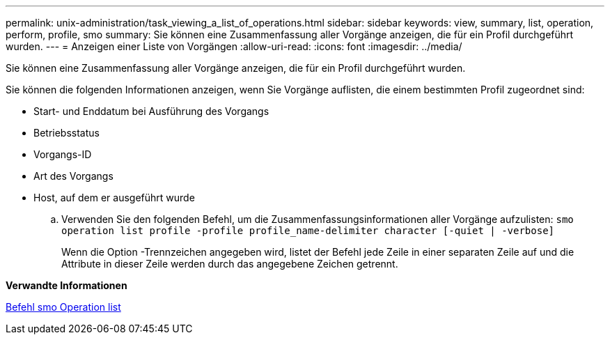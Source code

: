 ---
permalink: unix-administration/task_viewing_a_list_of_operations.html 
sidebar: sidebar 
keywords: view, summary, list, operation, perform, profile, smo 
summary: Sie können eine Zusammenfassung aller Vorgänge anzeigen, die für ein Profil durchgeführt wurden. 
---
= Anzeigen einer Liste von Vorgängen
:allow-uri-read: 
:icons: font
:imagesdir: ../media/


[role="lead"]
Sie können eine Zusammenfassung aller Vorgänge anzeigen, die für ein Profil durchgeführt wurden.

Sie können die folgenden Informationen anzeigen, wenn Sie Vorgänge auflisten, die einem bestimmten Profil zugeordnet sind:

* Start- und Enddatum bei Ausführung des Vorgangs
* Betriebsstatus
* Vorgangs-ID
* Art des Vorgangs
* Host, auf dem er ausgeführt wurde
+
.. Verwenden Sie den folgenden Befehl, um die Zusammenfassungsinformationen aller Vorgänge aufzulisten:
`smo operation list profile -profile profile_name-delimiter character [-quiet | -verbose]`
+
Wenn die Option -Trennzeichen angegeben wird, listet der Befehl jede Zeile in einer separaten Zeile auf und die Attribute in dieser Zeile werden durch das angegebene Zeichen getrennt.





*Verwandte Informationen*

xref:reference_the_smosmsapoperation_list_command.adoc[Befehl smo Operation list]
